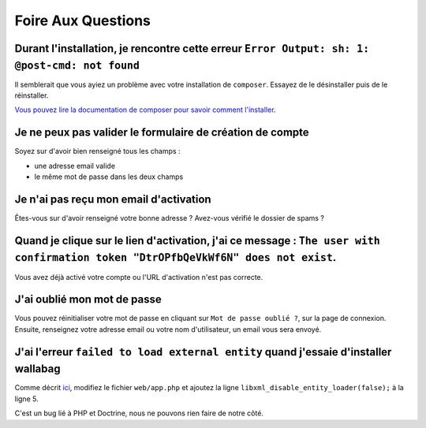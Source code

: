 Foire Aux Questions
===================

Durant l'installation, je rencontre cette erreur ``Error Output: sh: 1: @post-cmd: not found``
----------------------------------------------------------------------------------------------

Il semblerait que vous ayiez un problème avec votre installation de ``composer``. Essayez de le désinstaller puis de le réinstaller.

`Vous pouvez lire la documentation de composer pour savoir comment l'installer
<https://getcomposer.org/doc/00-intro.md>`__.

Je ne peux pas valider le formulaire de création de compte
----------------------------------------------------------

Soyez sur d'avoir bien renseigné tous les champs :

* une adresse email valide
* le même mot de passe dans les deux champs

Je n'ai pas reçu mon email d'activation
---------------------------------------

Êtes-vous sur d'avoir renseigné votre bonne adresse ? Avez-vous vérifié le dossier de spams ?

Quand je clique sur le lien d'activation, j'ai ce message : ``The user with confirmation token "DtrOPfbQeVkWf6N" does not exist``.
----------------------------------------------------------------------------------------------------------------------------------

Vous avez déjà activé votre compte ou l'URL d'activation n'est pas correcte.

J'ai oublié mon mot de passe
----------------------------

Vous pouvez réinitialiser votre mot de passe en cliquant sur ``Mot de passe oublié ?``,
sur la page de connexion. Ensuite, renseignez votre adresse email ou votre nom d'utilisateur,
un email vous sera envoyé.

J'ai l'erreur ``failed to load external entity`` quand j'essaie d'installer wallabag
------------------------------------------------------------------------------------

Comme décrit `ici <https://github.com/wallabag/wallabag/issues/2529>`_, modifiez le fichier ``web/app.php`` et ajoutez la ligne ``libxml_disable_entity_loader(false);`` à la ligne 5.

C'est un bug lié à PHP et Doctrine, nous ne pouvons rien faire de notre côté.
